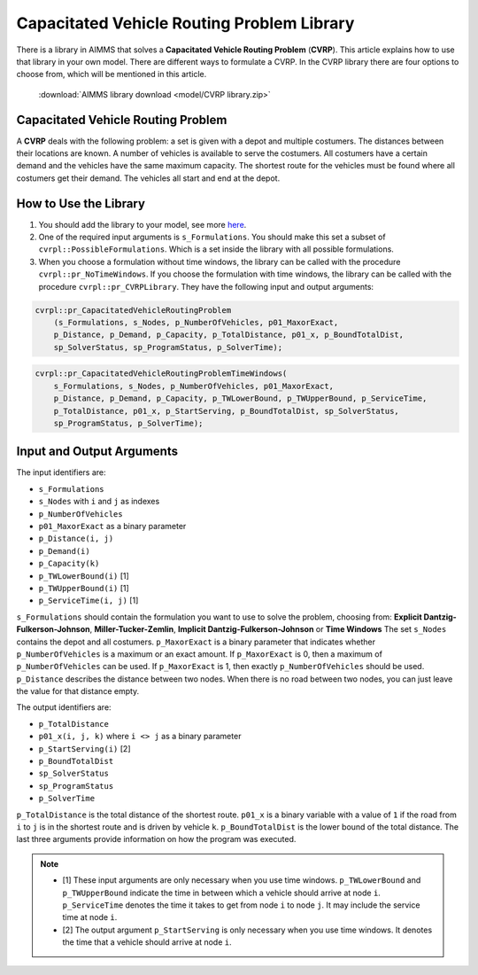 .. |sp| image:: /Images/icons/StringParameter.png
.. |p| image:: /Images/icons/Parameter.png
.. |s| image:: /Images/icons/Set.png

Capacitated Vehicle Routing Problem Library
===========================================

There is a library in AIMMS that solves a **Capacitated Vehicle Routing Problem** (**CVRP**). This article explains how to use that library in your own model. There are different ways to formulate a CVRP. In the CVRP library there are four options to choose from, which will be mentioned in this article. 

    :download:`AIMMS library download <model/CVRP library.zip>` 


Capacitated Vehicle Routing Problem
-----------------------------------
A **CVRP** deals with the following problem: a set is given with a depot and multiple costumers. The distances between their locations are known. A number of vehicles is available to serve the costumers. All costumers have a certain demand and the vehicles have the same maximum capacity. The shortest route for the vehicles must be found where all costumers get their demand. The vehicles all start and end at the depot. 

.. image:: images/CVRP.png
   :scale: 35%
   :align: center

How to Use the Library
----------------------

#.  You should add the library to your model, see more `here <https://how-to.aimms.com/Articles/84/84-using-libraries.html>`_.

#.  One of the required input arguments is ``s_Formulations``. You should make this set a subset of ``cvrpl::PossibleFormulations``. Which is a set inside the library with all possible formulations.

#.  When you choose a formulation without time windows, the library can be called with the procedure ``cvrpl::pr_NoTimeWindows``. If you choose the formulation with time windows, the library can be called with the procedure ``cvrpl::pr_CVRPLibrary``. They have the following input and output arguments:

.. code-block:: aimms
    
    cvrpl::pr_CapacitatedVehicleRoutingProblem
        (s_Formulations, s_Nodes, p_NumberOfVehicles, p01_MaxorExact, 
        p_Distance, p_Demand, p_Capacity, p_TotalDistance, p01_x, p_BoundTotalDist, 
        sp_SolverStatus, sp_ProgramStatus, p_SolverTime);

.. code-block:: aimms
    
    cvrpl::pr_CapacitatedVehicleRoutingProblemTimeWindows(
        s_Formulations, s_Nodes, p_NumberOfVehicles, p01_MaxorExact, 
        p_Distance, p_Demand, p_Capacity, p_TWLowerBound, p_TWUpperBound, p_ServiceTime, 
        p_TotalDistance, p01_x, p_StartServing, p_BoundTotalDist, sp_SolverStatus, 
        sp_ProgramStatus, p_SolverTime);


Input and Output Arguments
--------------------------

The input identifiers are:

* |s| ``s_Formulations``
* |s| ``s_Nodes`` with ``i`` and ``j`` as indexes
* |p| ``p_NumberOfVehicles``
* |p| ``p01_MaxorExact`` as a binary parameter
* |p| ``p_Distance(i, j)``       
* |p| ``p_Demand(i)``         
* |p| ``p_Capacity(k)``
* |p| ``p_TWLowerBound(i)`` [1]
* |p| ``p_TWUpperBound(i)`` [1]
* |p| ``p_ServiceTime(i, j)`` [1]

``s_Formulations`` should contain the formulation you want to use to solve the problem, choosing from:
**Explicit Dantzig-Fulkerson-Johnson**, **Miller-Tucker-Zemlin**, **Implicit Dantzig-Fulkerson-Johnson** or **Time Windows**
The set ``s_Nodes`` contains the depot and all costumers. ``p_MaxorExact`` is a binary parameter that indicates whether ``p_NumberOfVehicles`` is a maximum or an exact amount. 
If ``p_MaxorExact`` is 0, then a maximum of ``p_NumberOfVehicles`` can be used. If ``p_MaxorExact`` is 1, 
then exactly ``p_NumberOfVehicles`` should be used. ``p_Distance`` describes the distance between two nodes. 
When there is no road between two nodes, you can just leave the value for that distance empty. 

The output identifiers are: 

* |p| ``p_TotalDistance``                
* |p| ``p01_x(i, j, k)`` where ``i <> j``  as a binary parameter
* |p| ``p_StartServing(i)`` [2]
* |p| ``p_BoundTotalDist``
* |sp| ``sp_SolverStatus``
* |sp| ``sp_ProgramStatus``
* |p| ``p_SolverTime``

``p_TotalDistance`` is the total distance of the shortest route. ``p01_x`` is a binary variable with a value of ``1`` if the road from ``i`` to ``j`` is in the shortest route and is driven by vehicle ``k``. ``p_BoundTotalDist`` is the lower bound of the total distance. The last three arguments provide information on how the program was executed. 

.. note::
    * [1] These input arguments are only necessary when you use time windows. ``p_TWLowerBound`` and ``p_TWUpperBound`` indicate the time in between which a vehicle should arrive at node ``i``. ``p_ServiceTime`` denotes the time it takes to get from node ``i`` to node ``j``. It may include the service time at node ``i``. 
    * [2] The output argument ``p_StartServing`` is only necessary when you use time windows. It denotes the time that a vehicle should arrive at node ``i``. 

.. seealso::

    * The general formulation of a CVRP used in the library is described in :doc:`332-Formulation-CVRP`
    * The four different formulations are explained in the following articles: :doc:`332-Explicit-Dantzig-Fulkerson-Johnson-formulation`, :doc:`332-Miller-Tucker-Zemlin-formulation`, :doc:`332-Implicit-Dantzig-Fulkerson-Johnson` and :doc:`332-Time-Windows`.
    * The formulations comparison in :doc:`332-Comparing-Formulations`




